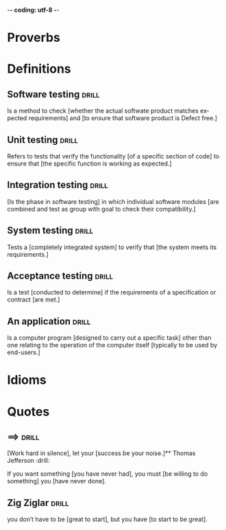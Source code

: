 -*- coding: utf-8 -*-
#+LANGUAGE: en
#+STARTUP: showall indent
#+PROPERTY: header-args :comments org
#+TODO: | AMPLE
#+TODO: RAW INIT TODO ACTIVE | DONE
#+TODO: DELAY LAG RETARD | BARE
#+TODO: | SET


* Proverbs
** COMMENT ==> => >> :drill:
   :PROPERTIES:
   :DRILL_CARD_TYPE: hide1cloze
   :ID:       d79237d6-7fc7-4d9a-9f02-eccb54766bc5
   :END:
[A penny saved] is [a penny earned]

** COMMENT ==> => >> :drill:
   :PROPERTIES:
   :DRILL_CARD_TYPE: hide1cloze
   :ID:       4b43b742-15e4-4adc-9c9f-20bf528fa0f0
   :END:
[A journey] of a thousand miles [begins with a single step]

** COMMENT ==> => >> :drill:
   :PROPERTIES:
   :DRILL_CARD_TYPE: hide1cloze
   :ID:       ca6d3cbb-1cb3-465d-9bd7-d76c5dd1529d
   :END:
[A bad penny] always [turns up]

/A disreputable or prodigal person will always return. More generally,
this proverb refers to the recurrence of any unwanted event/.

** COMMENT ==> => >>                               :drill:hanging:fruit:low:
   :PROPERTIES:
   :DRILL_CARD_TYPE: hide1cloze
   :ID:       44525599-76e4-42fb-896c-198550028d4b
   :END:
[A bird in the hand] is worth two [in the bush]
** COMMENT ==> => >> :drill:
   :PROPERTIES:
   :DRILL_CARD_TYPE: hide1cloze
   :ID:       35884c38-3359-4339-b9c3-2bea889be0ac
   :END:
[A chain is only] as strong as [its weakest link]

/The 'weakest link' referred to is figurative and usually applies to a
person or technical feature rather than the link of an actual chain./
** COMMENT ==> => >> :drill:
   :PROPERTIES:
   :DRILL_CARD_TYPE: hide1cloze
   :ID:       1158eb04-2f6a-4504-a24d-77ff228ce189
   :END:
[A change] is as good as [a rest]

/a proverb that expresses the notion that a change from one's regular
occupation is as restorative as a holiday/
** COMMENT ==> => >> :drill:
   :PROPERTIES:
   :DRILL_CARD_TYPE: hide1cloze
   :ID:       35884c38-3359-4339-b9c3-2bea889be0ac
   :END:
[A chain is only] as strong as [its weakest link]

/The 'weakest link' referred to is figurative and usually applies to a
person or technical feature rather than the link of an actual chain./
** COMMENT ==> => >> :drill:
   :PROPERTIES:
   :DRILL_CARD_TYPE: hide1cloze
   :ID:       1158eb04-2f6a-4504-a24d-77ff228ce189
   :END:
[A change] is as good as [a rest]

/a proverb that expresses the notion that a change from one's regular
occupation is as restorative as a holiday/
** COMMENT ==> => >> :drill:
   :PROPERTIES:
   :DRILL_CARD_TYPE: hide1cloze
   :ID:       74122f7b-880e-482e-8cb4-6dbb353abf13
   :END:
[A fish] always rots [from the head] down
** COMMENT ==> => >> :drill:
   :PROPERTIES:
   :DRILL_CARD_TYPE: hide1cloze
   :ID:       627cf03b-bdcb-4099-90d2-865508a1c981
   :END:
[A fool] and his [money] are [soon parted]
** COMMENT ==> => >> :drill:
   :PROPERTIES:
   :DRILL_CARD_TYPE: hide1cloze
   :ID:       bb375db0-79a5-4141-a1c3-226b3a86a596
   :END:
[A friend] in need is [a friend indeed]
** COMMENT ==> => >> :drill:
   :PROPERTIES:
   :DRILL_CARD_TYPE: hide1cloze
   :ID:       6fccab1c-2862-45d7-a65e-1c79e1e563e9
   :END:
[A barking] dog [never bites]

** COMMENT ==> => >> :drill:
   :PROPERTIES:
   :DRILL_CARD_TYPE: hide1cloze
   :ID:       fdad4f1e-7e66-4ff8-9ff3-d108d858394c
   :END:
[A barking] dog never [bites]

** COMMENT ==> => >> :drill:
   :PROPERTIES:
   :DRILL_CARD_TYPE: hide1cloze
   :ID:       1b71b2a5-8ed8-449b-8810-7491bf69988c
   :END:
[A golden] key opens [any door]

/is the opinion that sufficient money, or the promise of it, will
allow the possessor of it to do anything they wish./

** COMMENT ==> => >> :drill:
   :PROPERTIES:
   :DRILL_CARD_TYPE: hide1cloze
   :ID:       03bb07ca-0d14-462f-8beb-8efc6931cc27
   :END:
[A good beginning] makes a good [ending]

** COMMENT ==> => >> :drill:
   :PROPERTIES:
   :DRILL_CARD_TYPE: hide1cloze
   :ID:       b0aab2d0-5dd7-4538-adf2-cd8c949ad430
   :END:
[A house] is not [a home]

/This proverb draws the distinction between a bricks and mortar house/
/and a caring domestic dwelling with memories and a feeling of
belonging./

** COMMENT ==> => >> :drill:
   :PROPERTIES:
   :DRILL_CARD_TYPE: hide1cloze
   :ID:       4b43b742-15e4-4adc-9c9f-20bf528fa0f0
   :END:
[A journey] of a thousand miles [begins with a single step]

** COMMENT ==> => >> :drill:
   :PROPERTIES:
   :DRILL_CARD_TYPE: hide1cloze
   :ID:       fe948b44-5809-4335-9232-86c757d01d9e
   :END:
[A leopard cannot] change its [spots]

/Saying expresses the notion that things cannot change their innate/
/nature. It is normally used to suggest that people who have done bad
things will always be bad people./

** COMMENT ==> => >> :drill:
   :PROPERTIES:
   :DRILL_CARD_TYPE: hide1cloze
   :ID:       7e55efa6-157e-4d2b-bcaa-3ab4d35144f4
   :END:
[A little knowledge] is a [dangerous] thing

/expresses the idea that a small amount of knowledge can mislead/
/people into thinking that they are more expert than they really are,
which can lead to mistakes being made./

** COMMENT ==> => >> :drill:
   :PROPERTIES:
   :DRILL_CARD_TYPE: hide1cloze
   :ID:       f1f8885f-52ca-4113-b438-38bcc605179d
   :END:
[A man is known] by his [friends]

** COMMENT ==> => >> :drill:
   :PROPERTIES:
   :DRILL_CARD_TYPE: hide1cloze
   :ID:       0c938a80-afc7-43a8-acdd-5feaeb57859b
   :END:
A new [broom] [sweeps clean]

** COMMENT ==> => >> :drill:
   :PROPERTIES:
   :DRILL_CARD_TYPE: hide1cloze
   :ID:       d79237d6-7fc7-4d9a-9f02-eccb54766bc5
   :END:
[A penny saved] is [a penny earned]

** COMMENT ==> => >> :drill:
   :PROPERTIES:
   :DRILL_CARD_TYPE: hide1cloze
   :ID:       2fc0e918-f536-47ac-877c-f823c396560f
   :END:
[A person is known] by the [company he keeps]


* Definitions
** Software testing                                                  :drill:
SCHEDULED: <2023-12-09 Sat>
   :PROPERTIES:
   :DRILL_CARD_TYPE: hide1cloze
   :ID:       85dbdec6-eece-4783-a022-eacca85a0a89
   :DRILL_LAST_INTERVAL: 3.86
   :DRILL_REPEATS_SINCE_FAIL: 2
   :DRILL_TOTAL_REPEATS: 1
   :DRILL_FAILURE_COUNT: 0
   :DRILL_AVERAGE_QUALITY: 3.0
   :DRILL_EASE: 2.36
   :DRILL_LAST_QUALITY: 3
   :DRILL_LAST_REVIEWED: [Y-12-05 Tue 14:%]
   :END:
Is a method to check [whether the actual softwate product matches
expected requirements] and [to ensure that software product is
Defect free.]
** Unit testing                                                      :drill:
SCHEDULED: <2023-12-09 Sat>
   :PROPERTIES:
   :DRILL_CARD_TYPE: hide1cloze
   :ID:       87daaff3-9b0b-4790-baaa-4e4c9e120b74
   :DRILL_LAST_INTERVAL: 3.86
   :DRILL_REPEATS_SINCE_FAIL: 2
   :DRILL_TOTAL_REPEATS: 1
   :DRILL_FAILURE_COUNT: 0
   :DRILL_AVERAGE_QUALITY: 3.0
   :DRILL_EASE: 2.36
   :DRILL_LAST_QUALITY: 3
   :DRILL_LAST_REVIEWED: [Y-12-05 Tue 12:%]
   :END:
Refers to tests that verify the functionality [of a specific section
of code] to ensure that [the specific function is working as
expected.]
** Integration testing                                               :drill:
SCHEDULED: <2023-12-09 Sat>
   :PROPERTIES:
   :DRILL_CARD_TYPE: hide1cloze
   :ID:       27d62225-7c53-45ff-97c5-01aa570b6964
   :DRILL_LAST_INTERVAL: 3.86
   :DRILL_REPEATS_SINCE_FAIL: 2
   :DRILL_TOTAL_REPEATS: 1
   :DRILL_FAILURE_COUNT: 0
   :DRILL_AVERAGE_QUALITY: 3.0
   :DRILL_EASE: 2.36
   :DRILL_LAST_QUALITY: 3
   :DRILL_LAST_REVIEWED: [Y-12-05 Tue 12:%]
   :END:
[Is the phase in software testing] in which individual software
modules [are combined and test as group with goal to check their
compatibility.]
** System testing                                                    :drill:
SCHEDULED: <2023-12-09 Sat>
   :PROPERTIES:
   :DRILL_CARD_TYPE: hide1cloze
   :ID:       aa0607ee-fc3b-4961-b42e-3caf2a999e3b
   :DRILL_LAST_INTERVAL: 3.86
   :DRILL_REPEATS_SINCE_FAIL: 2
   :DRILL_TOTAL_REPEATS: 1
   :DRILL_FAILURE_COUNT: 0
   :DRILL_AVERAGE_QUALITY: 3.0
   :DRILL_EASE: 2.36
   :DRILL_LAST_QUALITY: 3
   :DRILL_LAST_REVIEWED: [Y-12-05 Tue 12:%]
   :END:
Tests a [completely integrated system] to verify that [the system
meets its requirements.]
** Acceptance testing                                                :drill:
SCHEDULED: <2023-12-09 Sat>
   :PROPERTIES:
   :DRILL_CARD_TYPE: hide1cloze
   :ID:       98afc7b8-af06-4bb6-bdd2-e4e5edcece18
   :DRILL_LAST_INTERVAL: 3.86
   :DRILL_REPEATS_SINCE_FAIL: 2
   :DRILL_TOTAL_REPEATS: 1
   :DRILL_FAILURE_COUNT: 0
   :DRILL_AVERAGE_QUALITY: 3.0
   :DRILL_EASE: 2.36
   :DRILL_LAST_QUALITY: 3
   :DRILL_LAST_REVIEWED: [Y-12-05 Tue 12:%]
   :END:
Is a test [conducted to determine] if the requirements of a
specification or contract [are met.]
** An application                                                    :drill:
   :PROPERTIES:
   :DRILL_CARD_TYPE: hide1cloze
   :ID:       c98d7c00-66cb-4aeb-810c-2870e1af3c33
   :END:
Is a computer program [designed to carry out a specific task] other
than one relating to the operation of the computer itself [typically
to be used by end-users.]
* Idioms
* Quotes
** ==>                                                               :drill:
:PROPERTIES:
:DRILL_CARD_TYPE: hide1cloze
:ID:       fd039309-cc5b-4b51-8962-95576e114e13
:END:
[Work hard in silence], let your [success be your noise.]** Thomas Jefferson                                                  :drill:
:PROPERTIES:
:DRILL_CARD_TYPE: hide1cloze
:ID:       e95b990c-e617-4fd2-a8e8-c87b5b8d5883
:DRILL_LAST_INTERVAL: 3.86
:DRILL_REPEATS_SINCE_FAIL: 2
:DRILL_TOTAL_REPEATS: 3
:DRILL_FAILURE_COUNT: 2
:DRILL_AVERAGE_QUALITY: 1.667
:DRILL_EASE: 2.36
:DRILL_LAST_QUALITY: 3
:DRILL_LAST_REVIEWED: [Y-12-03 Sun 12:%]
:END:
If you want something [you have never had], you must [be willing to do
something] you [have never done].
** Zig Ziglar                                                        :drill:
:PROPERTIES:
:DRILL_CARD_TYPE: hide1cloze
:ID:       5041f480-7aa1-45fa-8064-fcd908c783b8
:END:
you don’t have to be [great to start], but you have [to start to be
great].
** COMMENT >->-> Jim Watkins                                         :drill:
   :PROPERTIES:
   :DRILL_CARD_TYPE: hide1cloze
   :ID:       035dc549-3013-41db-8104-6fcbb83a50ee
   :END:
A river [cuts through rock], not because of its power, but because of
its [persistence].
** COMMENT >->-> Azim Premji                                         :drill:
   :PROPERTIES:
   :DRILL_CARD_TYPE: hide1cloze
   :ID:       e220e99f-6b85-4406-90d4-a467c6b0fec5
   :END:
If people are [not laughing at your goals], your [goals are too
small].
** COMMENT >->-> Eleanor Roosevelt                                   :drill:
   :PROPERTIES:
   :DRILL_CARD_TYPE: hide1cloze
   :ID:       ff3dda41-9bd8-414f-b0e4-ef9affcfe878
   :END:
[Great minds discuss ideas]. Average minds discuss events. [Small
minds discuss people.]
** COMMENT >->-> Tim Notke                                           :drill:
   :PROPERTIES:
   :DRILL_CARD_TYPE: hide1cloze
   :ID:       0f4ffdea-1ddf-4c82-a2d9-b683148c4438
   :END:
[Hard work beats talent] when talent [doesn’t work hard].
** COMMENT >->->  Confucius                                          :drill:
   :PROPERTIES:
   :DRILL_CARD_TYPE: hide1cloze
   :ID:       ed439d3f-98d9-4b70-9e50-3db48c134cee
   :END:
It does not matter [how slowly you go] as long as [you do not stop].
** COMMENT >->-> Bruce Lee                                           :drill:
   :PROPERTIES:
   :DRILL_CARD_TYPE: hide1cloze
   :END:
Knowing is not enough, [we must apply]. Willing is not enough,
[we must do.]
** COMMENT >->-> Stephen McCranie                                    :drill:
   :PROPERTIES:
   :DRILL_CARD_TYPE: hide1cloze
   :END:
[The master] has failed more times than [the beginner] has
even tried.
** COMMENT >->-> Walter Bagehot                                      :drill:
   :PROPERTIES:
   :DRILL_CARD_TYPE: hide1cloze
   :END:
The [greatest pleasure in life] is [doing what people say] you cannot do.
** COMMENT >->-> Nelson Mandela                                      :drill:
   :PROPERTIES:
   :DRILL_CARD_TYPE: hide1cloze
   :END:
[It always] seems impossible [until it's done].
** COMMENT >->-> George Augustus Moor                                :drill:
   :PROPERTIES:
   :DRILL_CARD_TYPE: hide1cloze
   :END:
[A winner] is just a loser who tried [one more time].
** COMMENT >->-> Abraham Lincoln                                     :drill:
   :PROPERTIES:
   :DRILL_CARD_TYPE: hide1cloze
   :END:
[I am a slow] walker, but I never [walk back].
** COMMENT >->-> Robert Collier                                      :drill:
   :PROPERTIES:
   :DRILL_CARD_TYPE: hide1cloze
   :END:
Success is the sum of [small efforts], repeated [day in and day out].
